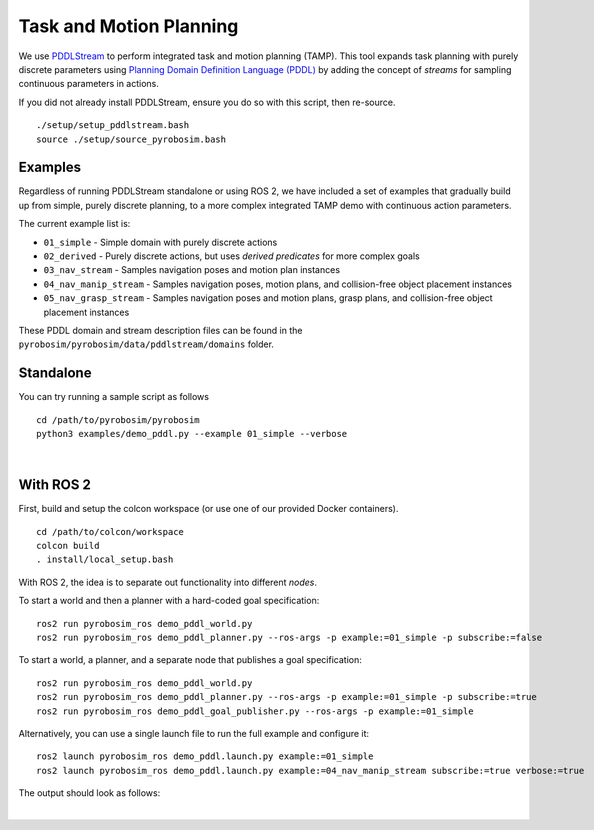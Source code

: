 .. _task_and_motion_planning:

Task and Motion Planning
========================
We use `PDDLStream <https://github.com/caelan/pddlstream>`_ to perform integrated task and motion planning (TAMP).
This tool expands task planning with purely discrete parameters using `Planning Domain Definition Language (PDDL) <https://planning.wiki/guide/whatis/pddl>`_
by adding the concept of *streams* for sampling continuous parameters in actions.

If you did not already install PDDLStream, ensure you do so with this script, then re-source.

::

    ./setup/setup_pddlstream.bash
    source ./setup/source_pyrobosim.bash


Examples
--------
Regardless of running PDDLStream standalone or using ROS 2, we have included a set of examples
that gradually build up from simple, purely discrete planning, to a more complex integrated TAMP
demo with continuous action parameters.

The current example list is:

* ``01_simple`` - Simple domain with purely discrete actions
* ``02_derived`` - Purely discrete actions, but uses *derived predicates* for more complex goals
* ``03_nav_stream`` - Samples navigation poses and motion plan instances
* ``04_nav_manip_stream`` - Samples navigation poses, motion plans, and collision-free object placement instances
* ``05_nav_grasp_stream`` - Samples navigation poses and motion plans, grasp plans, and collision-free object placement instances

These PDDL domain and stream description files can be found in the ``pyrobosim/pyrobosim/data/pddlstream/domains`` folder.

Standalone
----------

You can try running a sample script as follows

::

    cd /path/to/pyrobosim/pyrobosim
    python3 examples/demo_pddl.py --example 01_simple --verbose

.. image:: ../media/pddlstream_demo_standalone.png
    :align: center
    :width: 720px
    :alt: PDDLStream standalone demo.

|

With ROS 2
----------

First, build and setup the colcon workspace (or use one of our provided Docker containers).

::

    cd /path/to/colcon/workspace
    colcon build
    . install/local_setup.bash


With ROS 2, the idea is to separate out functionality into different *nodes*.

To start a world and then a planner with a hard-coded goal specification:

::

    ros2 run pyrobosim_ros demo_pddl_world.py
    ros2 run pyrobosim_ros demo_pddl_planner.py --ros-args -p example:=01_simple -p subscribe:=false

To start a world, a planner, and a separate node that publishes a goal specification:

::

    ros2 run pyrobosim_ros demo_pddl_world.py
    ros2 run pyrobosim_ros demo_pddl_planner.py --ros-args -p example:=01_simple -p subscribe:=true
    ros2 run pyrobosim_ros demo_pddl_goal_publisher.py --ros-args -p example:=01_simple

Alternatively, you can use a single launch file to run the full example and configure it:

::

    ros2 launch pyrobosim_ros demo_pddl.launch.py example:=01_simple
    ros2 launch pyrobosim_ros demo_pddl.launch.py example:=04_nav_manip_stream subscribe:=true verbose:=true

The output should look as follows:

.. image:: ../media/pddlstream_demo_ros.png
    :align: center
    :width: 720px
    :alt: PDDLStream demo with ROS 2.

|
